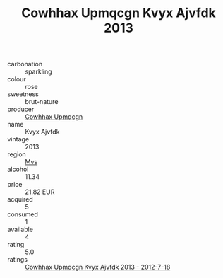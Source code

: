 :PROPERTIES:
:ID:                     d2895110-792c-440f-8654-7ed9d3bd90c6
:END:
#+TITLE: Cowhhax Upmqcgn Kvyx Ajvfdk 2013

- carbonation :: sparkling
- colour :: rose
- sweetness :: brut-nature
- producer :: [[id:3e62d896-76d3-4ade-b324-cd466bcc0e07][Cowhhax Upmqcgn]]
- name :: Kvyx Ajvfdk
- vintage :: 2013
- region :: [[id:70da2ddd-e00b-45ae-9b26-5baf98a94d62][Mvs]]
- alcohol :: 11.34
- price :: 21.82 EUR
- acquired :: 5
- consumed :: 1
- available :: 4
- rating :: 5.0
- ratings :: [[id:096fe58c-0386-4f4e-8240-cfc681cb576a][Cowhhax Upmqcgn Kvyx Ajvfdk 2013 - 2012-7-18]]


